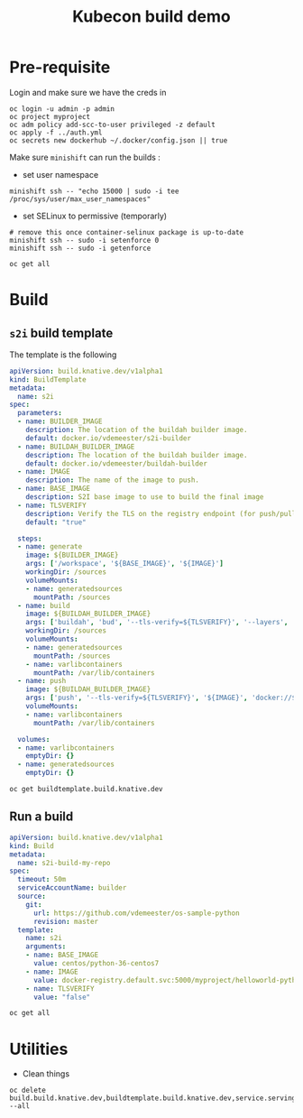 #+TITLE: Kubecon build demo

* Pre-requisite

Login and make sure we have the creds in

#+BEGIN_SRC shell :results silent
oc login -u admin -p admin
oc project myproject
oc adm policy add-scc-to-user privileged -z default
oc apply -f ../auth.yml
oc secrets new dockerhub ~/.docker/config.json || true
#+END_SRC

Make sure =minishift= can run the builds :

- set user namespace

#+BEGIN_SRC shell :results drawer
minishift ssh -- "echo 15000 | sudo -i tee /proc/sys/user/max_user_namespaces"
#+END_SRC

#+RESULTS:
:RESULTS:
15000
:END:

- set SELinux to permissive (temporarly)

#+BEGIN_SRC shell :results drawer
# remove this once container-selinux package is up-to-date
minishift ssh -- sudo -i setenforce 0
minishift ssh -- sudo -i getenforce
#+END_SRC

#+RESULTS:
:RESULTS:
:END:

#+BEGIN_SRC shell :results drawer
oc get all
#+END_SRC

#+RESULTS:
:RESULTS:
NAME                                              REFERENCE                TARGETS         MINPODS   MAXPODS   REPLICAS   AGE
horizontalpodautoscaler.autoscaling/istio-pilot   Deployment/istio-pilot   <unknown>/80%   1         5         0          1d
NAME                                               AGE
buildtemplate.build.knative.dev/openshift-builds   1d
:END:

* Build

** =s2i= build template

The template is the following

#+BEGIN_SRC yaml
apiVersion: build.knative.dev/v1alpha1
kind: BuildTemplate
metadata:
  name: s2i
spec:
  parameters:
  - name: BUILDER_IMAGE
    description: The location of the buildah builder image.
    default: docker.io/vdemeester/s2i-builder
  - name: BUILDAH_BUILDER_IMAGE
    description: The location of the buildah builder image.
    default: docker.io/vdemeester/buildah-builder
  - name: IMAGE
    description: The name of the image to push.
  - name: BASE_IMAGE
    description: S2I base image to use to build the final image
  - name: TLSVERIFY
    description: Verify the TLS on the registry endpoint (for push/pull to a non-TLS registry)
    default: "true"

  steps:
  - name: generate
    image: ${BUILDER_IMAGE}
    args: ['/workspace', '${BASE_IMAGE}', '${IMAGE}']
    workingDir: /sources
    volumeMounts:
    - name: generatedsources
      mountPath: /sources
  - name: build
    image: ${BUILDAH_BUILDER_IMAGE}
    args: ['buildah', 'bud', '--tls-verify=${TLSVERIFY}', '--layers', '-f', 'Dockerfile', '-t', '${IMAGE}', '.']
    workingDir: /sources
    volumeMounts:
    - name: generatedsources
      mountPath: /sources
    - name: varlibcontainers
      mountPath: /var/lib/containers
  - name: push
    image: ${BUILDAH_BUILDER_IMAGE}
    args: ['push', '--tls-verify=${TLSVERIFY}', '${IMAGE}', 'docker://${IMAGE}']
    volumeMounts:
    - name: varlibcontainers
      mountPath: /var/lib/containers

  volumes:
  - name: varlibcontainers
    emptyDir: {}
  - name: generatedsources
    emptyDir: {}
#+END_SRC

#+BEGIN_SRC shell :results drawer
oc get buildtemplate.build.knative.dev
#+END_SRC

#+RESULTS:
:RESULTS:
NAME      AGE
s2i       53s
:END:

** Run a build

#+BEGIN_SRC yaml
apiVersion: build.knative.dev/v1alpha1
kind: Build
metadata:
  name: s2i-build-my-repo
spec:
  timeout: 50m
  serviceAccountName: builder
  source:
    git:
      url: https://github.com/vdemeester/os-sample-python
      revision: master
  template:
    name: s2i
    arguments:
    - name: BASE_IMAGE
      value: centos/python-36-centos7
    - name: IMAGE
      value: docker-registry.default.svc:5000/myproject/helloworld-python
    - name: TLSVERIFY
      value: "false"
#+END_SRC

#+BEGIN_SRC shell :results drawer
oc get all
#+END_SRC

#+RESULTS:
:RESULTS:
NAME                          READY     STATUS     RESTARTS   AGE
pod/s2i-build-my-repo-k4ntx   0/1       Init:3/5   0          3m
NAME                                              REFERENCE                TARGETS         MINPODS   MAXPODS   REPLICAS   AGE
horizontalpodautoscaler.autoscaling/istio-pilot   Deployment/istio-pilot   <unknown>/80%   1         5         0          2d
NAME                                  AGE
buildtemplate.build.knative.dev/s2i   5m
NAME                                        AGE       COMPLETED
build.build.knative.dev/s2i-build-my-repo   5m        24s
:END:

* Utilities

- Clean things

#+BEGIN_SRC shell :results drawer
oc delete build.build.knative.dev,buildtemplate.build.knative.dev,service.serving.knative.dev,build,buildconfig --all
#+END_SRC

#+RESULTS:
:RESULTS:
build.build.knative.dev "s2i-build-my-repo" deleted
buildtemplate.build.knative.dev "s2i" deleted
:END:

